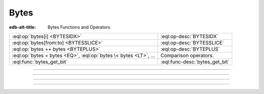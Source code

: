 .. _ref_std_bytes:

=====
Bytes
=====

:edb-alt-title: Bytes Functions and Operators


.. list-table::
    :class: funcoptable

    * - :eql:op:`bytes[i] <BYTESIDX>`
      - :eql:op-desc:`BYTESIDX`

    * - :eql:op:`bytes[from:to] <BYTESSLICE>`
      - :eql:op-desc:`BYTESSLICE`

    * - :eql:op:`bytes ++ bytes <BYTEPLUS>`
      - :eql:op-desc:`BYTEPLUS`

    * - :eql:op:`bytes = bytes <EQ>`, :eql:op:`bytes \< bytes <LT>`, ...
      - Comparison operators.

    * - :eql:func:`bytes_get_bit`
      - :eql:func-desc:`bytes_get_bit`


----------


.. eql:operator:: BYTESIDX: bytes [ int64 ] -> bytes

    Bytes indexing.

    Examples:

    .. code-block:: edgeql-repl

        db> SELECT b'binary \x01\x02\x03\x04 ftw!'[8];
        {b'\x02'}


----------


.. eql:operator:: BYTESSLICE: bytes [ int64 : int64 ] -> bytes

    Bytes slicing.

    Examples:

    .. code-block:: edgeql-repl

        db> SELECT b'\x01\x02\x03\x04 ftw!'[2:-1];
        {b'\x03\x04 ftw'}
        db> SELECT b'some bytes'[2:-3];
        {b'me by'}


---------


.. eql:operator:: BYTEPLUS: bytes ++ bytes -> bytes

    Bytes concatenation.

    .. code-block:: edgeql-repl

        db> SELECT b'\x01\x02' ++ b'\x03\x04';
        {b'\x01\x02\x03\x04'}


---------


.. eql:function:: std::bytes_get_bit(bytes: bytes, nth: int64) -> int64

    Get the *nth* bit of the *bytes* value.

    When looking for the *nth* bit, this function enumerates bits from
    least to most significant in each byte.

    .. code-block:: edgeql-repl

        db> FOR n IN {0, 1, 2, 3, 4, 5, 6, 7,
        ...           8, 9, 10, 11, 12, 13 ,14, 15}
        ... UNION bytes_get_bit(b'ab', n);
        {1, 0, 0, 0, 0, 1, 1, 0, 0, 1, 0, 0, 0, 1, 1, 0}
